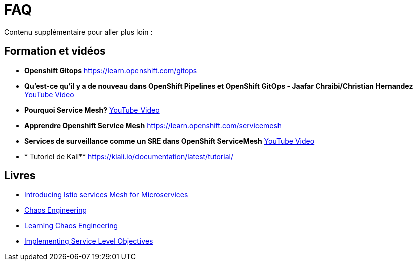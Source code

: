 :markup-in-source: verbatim,attributes,quotes
:navtitle: FAQ
:CHE_URL: http://codeready-workspaces.%APPS_HOSTNAME_SUFFIX%
:USER_ID: %USER_ID%
:OPENSHIFT_PASSWORD: %OPENSHIFT_PASSWORD%
:KIBANA_URL: https://kibana-openshift-logging.%APPS_HOSTNAME_SUFFIX%
:JAEGER_URL: https://jaeger-istio-system.%APPS_HOSTNAME_SUFFIX%
:COOLSTORE_HOMEPAGE: http://web-chaos-engineering{USER_ID}.%APPS_HOSTNAME_SUFFIX%

= FAQ

Contenu supplémentaire pour aller plus loin :

== Formation et vidéos
* **Openshift Gitops** https://learn.openshift.com/gitops
* **Qu'est-ce qu'il y a de nouveau dans OpenShift Pipelines et OpenShift GitOps - Jaafar Chraibi/Christian Hernandez** https://www.youtube.com/watch?v=YvtRXFzRHeI[YouTube Video]
* **Pourquoi Service Mesh?** https://www.youtube.com/watch?v=F_t3WDhMuwU[YouTube Video]
* **Apprendre Openshift Service Mesh** https://learn.openshift.com/servicemesh
* ** Services de surveillance comme un SRE dans OpenShift ServiceMesh** https://www.youtube.com/watch?v=Gu-g_yg0Q1g[YouTube Video]
* * Tutoriel de Kali** https://kiali.io/documentation/latest/tutorial/

== Livres
* https://developers.redhat.com/books/introducing-istio-service-mesh-microservices?extIdCarryOver=true&sc_cid=701f2000001OH7iAAG[Introducing Istio services Mesh for Microservices]
* https://www.oreilly.com/library/view/chaos-engineering/9781492043850/[Chaos Engineering]
* https://www.oreilly.com/library/view/learning-chaos-engineering/9781492050995/[Learning Chaos Engineering]
* https://www.oreilly.com/library/view/implementing-service-level/9781492076803/[Implementing Service Level Objectives]
